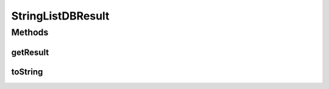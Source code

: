 .. java:import:: com.rethinkdb.proto Q2L

.. java:import:: java.util ArrayList

.. java:import:: java.util List

StringListDBResult
==================

.. java:package:: com.rethinkdb.response
   :noindex:

.. java:type:: public class StringListDBResult implements DBResult

Methods
-------
getResult
^^^^^^^^^

.. java:method:: public List<String> getResult()
   :outertype: StringListDBResult

toString
^^^^^^^^

.. java:method:: @Override public String toString()
   :outertype: StringListDBResult

